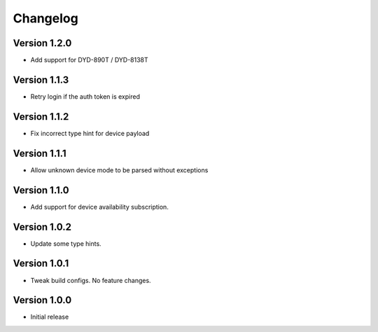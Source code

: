=========
Changelog
=========

Version 1.2.0
===========

- Add support for DYD-890T / DYD-8138T

Version 1.1.3
===========

- Retry login if the auth token is expired

Version 1.1.2
===========

- Fix incorrect type hint for device payload


Version 1.1.1
===========

- Allow unknown device mode to be parsed without exceptions


Version 1.1.0
===========

- Add support for device availability subscription.


Version 1.0.2
===========

- Update some type hints.


Version 1.0.1
===========

- Tweak build configs. No feature changes.


Version 1.0.0
===========

- Initial release
